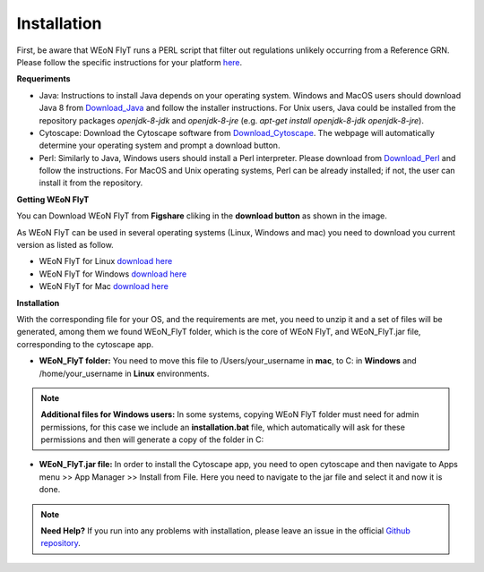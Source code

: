 Installation
============

First, be aware that WEoN FlyT runs a PERL script that filter out regulations unlikely occurring from a Reference GRN. Please follow the specific instructions for your platform `here <https://www.perl.org/get.html>`_.

.. Also, the app backend is in transition to python, so please also follow intructions to get python3 `here <https://www.python.org/about/gettingstarted/>`_.

**Requeriments**

- Java: Instructions to install Java depends on your operating system. Windows and MacOS users should download Java 8 from `Download_Java`_ and follow the installer instructions. For Unix users, Java could be installed from the repository packages `openjdk-8-jdk` and `openjdk-8-jre` (e.g. `apt-get install openjdk-8-jdk openjdk-8-jre`).

- Cytoscape: Download the Cytoscape software from `Download_Cytoscape`_. The webpage will automatically determine your operating system and prompt a download button.

- Perl: Similarly to Java, Windows users should install a Perl interpreter. Please download from `Download_Perl`_ and follow the instructions. For MacOS and Unix operating systems, Perl can be already installed; if not, the user can install it from the repository.

**Getting WEoN FlyT**

You can Download WEoN FlyT from **Figshare** cliking in the **download button** as shown in the image.

.. image:: images/download.png
	:align: center

As WEoN FlyT can be used in several operating systems (Linux, Windows and mac) you need to download you current version as listed as follow.

- WEoN FlyT for Linux `download here <https://figshare.com/articles/WEoN_FlyT_for_Linux/11956758>`_ 

- WEoN FlyT for Windows `download here <https://figshare.com/articles/WEoN_FlyT_for_windows/11958972>`_ 

- WEoN FlyT for Mac `download here <https://figshare.com/articles/WEoN_FlyT_for_mac/11958942>`_ 



**Installation**

With the corresponding file for your OS, and the requirements are met, you need to unzip it and a set of files will be generated, among them we found WEoN_FlyT folder, which is the core of WEoN FlyT, and WEoN_FlyT.jar file, corresponding to the cytoscape app.

- **WEoN_FlyT folder:** You need to move this file to /Users/your_username in **mac**, to C: in **Windows** and /home/your_username in **Linux** environments.

.. note::
	**Additional files for Windows users:**
	In some systems, copying WEoN FlyT folder must need for admin permissions, for this case we include an **installation.bat** file, which automatically will ask for these permissions and then will generate a copy of the folder in C:

- **WEoN_FlyT.jar file:** In order to install the Cytoscape app, you need to open cytoscape and then navigate to Apps menu >> App Manager >> Install from File. Here you need to navigate to the jar file and select it and now it is done.


.. note::
	**Need Help?**
	If you run into any problems with installation, please leave an issue in the
	official `Github repository <https://github.com/networkbiolab/WEoN>`_.

.. refs
.. _Download_Cytoscape: https://cytoscape.org/download.html
.. _Download_Java: https://www.java.com/es/download/manual.jsp
.. _Download_Perl: http://strawberryperl.com/
